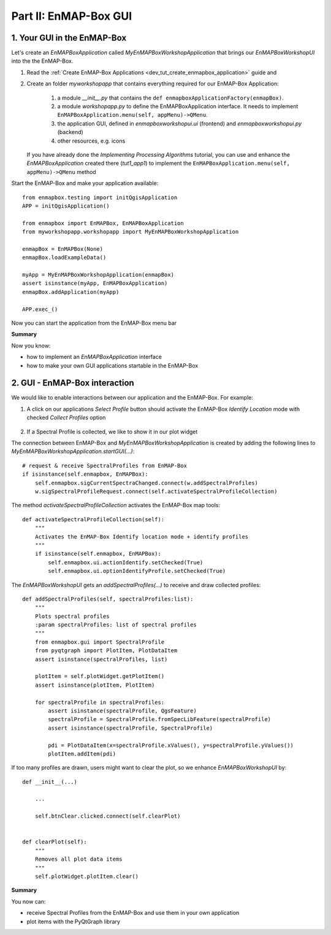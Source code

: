 Part II: EnMAP-Box GUI
======================


1. Your GUI in the EnMAP-Box
-----------------------------

Let's create an `EnMAPBoxApplication` called *MyEnMAPBoxWorkshopApplication* that brings our *EnMAPBoxWorkshopUI* into the the EnMAP-Box.

#. Read the :ref:`Create EnMAP-Box Applications <dev_tut_create_enmapbox_application>` guide and

#. Create an folder `myworkshopapp` that contains everything required for our EnMAP-Box Application:

    #. a module `__init__.py` that contains the ``def enmapboxApplicationFactory(enmapBox)``.

    #. a module `workshopapp.py` to define the EnMAPBoxApplication interface. It needs to implement ``EnMAPBoxApplication.menu(self, appMenu)->QMenu``.

    #. the application GUI, defined in `enmapboxworkshopui.ui` (frontend) and `enmapboxworkshopui.py` (backend)

    #. other resources, e.g. icons

   If you have already done the `Implementing Processing Algorithms` tutorial, you can use and enhance the `EnMAPBoxApplication` created
   there (`tut1_app1`) to implement the ``EnMAPBoxApplication.menu(self, appMenu)->QMenu`` method


Start the EnMAP-Box and make your application available::

    from enmapbox.testing import initQgisApplication
    APP = initQgisApplication()

    from enmapbox import EnMAPBox, EnMAPBoxApplication
    from myworkshopapp.workshopapp import MyEnMAPBoxWorkshopApplication

    enmapBox = EnMAPBox(None)
    enmapBox.loadExampleData()

    myApp = MyEnMAPBoxWorkshopApplication(enmapBox)
    assert isinstance(myApp, EnMAPBoxApplication)
    enmapBox.addApplication(myApp)

    APP.exec_()

Now you can start the application from the EnMAP-Box menu bar

.. image:: img/part2_call_app_from_enmapbox_menu.png



**Summary**

Now you know:

* how to implement an `EnMAPBoxApplication` interface

* how to make your own GUI applications startable in the EnMAP-Box



2. GUI - EnMAP-Box interaction
------------------------------

We would like to enable interactions between our application and the EnMAP-Box. For example:

#. A click on our applications `Select Profile` button should activate the EnMAP-Box *Identify Location* mode with checked *Collect Profiles* option

    .. image:: img/part2_enmapbox_toolbar_identify_spectral_profiles.png

#. If a Spectral Profile is collected, we like to show it in our plot widget

The connection between EnMAP-Box and `MyEnMAPBoxWorkshopApplication` is created by adding the following lines to `MyEnMAPBoxWorkshopApplication.startGUI(...)`::

        # request & receive SpectralProfiles from EnMAP-Box
        if isinstance(self.enmapbox, EnMAPBox):
            self.enmapbox.sigCurrentSpectraChanged.connect(w.addSpectralProfiles)
            w.sigSpectralProfileRequest.connect(self.activateSpectralProfileCollection)

The method `activateSpectralProfileCollection` activates the EnMAP-Box map tools::

    def activateSpectralProfileCollection(self):
        """
        Activates the EnMAP-Box Identify location mode + identify profiles
        """
        if isinstance(self.enmapbox, EnMAPBox):
            self.enmapbox.ui.actionIdentify.setChecked(True)
            self.enmapbox.ui.optionIdentifyProfile.setChecked(True)

The `EnMAPBoxWorkshopUI` gets an `addSpectralProfiles(...)` to receive and draw collected profiles::

        def addSpectralProfiles(self, spectralProfiles:list):
            """
            Plots spectral profiles
            :param spectralProfiles: list of spectral profiles
            """
            from enmapbox.gui import SpectralProfile
            from pyqtgraph import PlotItem, PlotDataItem
            assert isinstance(spectralProfiles, list)

            plotItem = self.plotWidget.getPlotItem()
            assert isinstance(plotItem, PlotItem)

            for spectralProfile in spectralProfiles:
                assert isinstance(spectralProfile, QgsFeature)
                spectralProfile = SpectralProfile.fromSpecLibFeature(spectralProfile)
                assert isinstance(spectralProfile, SpectralProfile)

                pdi = PlotDataItem(x=spectralProfile.xValues(), y=spectralProfile.yValues())
                plotItem.addItem(pdi)

If too many profiles are drawn, users might want to clear the plot, so we enhance `EnMAPBoxWorkshopUI` by::

    def __init__(...)

        ...

        self.btnClear.clicked.connect(self.clearPlot)


    def clearPlot(self):
        """
        Removes all plot data items
        """
        self.plotWidget.plotItem.clear()

**Summary**

You now can:

* receive Spectral Profiles from the EnMAP-Box and use them in your own application

* plot items with the PyQtGraph library

